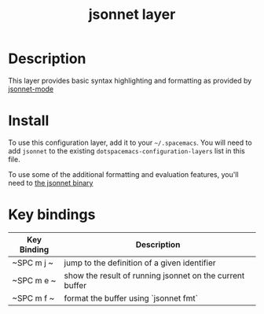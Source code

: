 #+TITLE: jsonnet layer

# TOC links should be GitHub style anchors.
* Table of Contents                                        :TOC_4_gh:noexport:
- [[#description][Description]]
- [[#install][Install]]
- [[#key-bindings][Key bindings]]

* Description
This layer provides basic syntax highlighting and formatting as provided by 
[[https://github.com/mgyucht/jsonnet-mode][jsonnet-mode]]

* Install
To use this configuration layer, add it to your =~/.spacemacs=. You will need to
add =jsonnet= to the existing =dotspacemacs-configuration-layers= list in this
file.

To use some of the additional formatting and evaluation features, you'll need
to [[http://jsonnet.org/index.html][the jsonnet binary]]

* Key bindings

| Key Binding | Description                                              |
|-------------+----------------------------------------------------------|
| ~SPC m j ~  | jump to the definition of a given identifier             |
| ~SPC m e ~  | show the result of running jsonnet on the current buffer |
| ~SPC m f ~  | format the buffer using `jsonnet fmt`                    |
